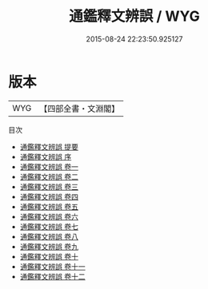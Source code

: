 #+TITLE: 通鑑釋文辨誤 / WYG
#+DATE: 2015-08-24 22:23:50.925127
* 版本
 |       WYG|【四部全書・文淵閣】|
目次
 - [[file:KR2b0012_000.txt::000-1a][通鑑釋文辨誤 提要]]
 - [[file:KR2b0012_000.txt::000-3a][通鑑釋文辨誤 序]]
 - [[file:KR2b0012_001.txt::001-1a][通鑑釋文辨誤 卷一]]
 - [[file:KR2b0012_002.txt::002-1a][通鑑釋文辨誤 卷二]]
 - [[file:KR2b0012_003.txt::003-1a][通鑑釋文辨誤 卷三]]
 - [[file:KR2b0012_004.txt::004-1a][通鑑釋文辨誤 卷四]]
 - [[file:KR2b0012_005.txt::005-1a][通鑑釋文辨誤 卷五]]
 - [[file:KR2b0012_006.txt::006-1a][通鑑釋文辨誤 卷六]]
 - [[file:KR2b0012_007.txt::007-1a][通鑑釋文辨誤 卷七]]
 - [[file:KR2b0012_008.txt::008-1a][通鑑釋文辨誤 卷八]]
 - [[file:KR2b0012_009.txt::009-1a][通鑑釋文辨誤 卷九]]
 - [[file:KR2b0012_010.txt::010-1a][通鑑釋文辨誤 卷十]]
 - [[file:KR2b0012_011.txt::011-1a][通鑑釋文辨誤 卷十一]]
 - [[file:KR2b0012_012.txt::012-1a][通鑑釋文辨誤 卷十二]]
